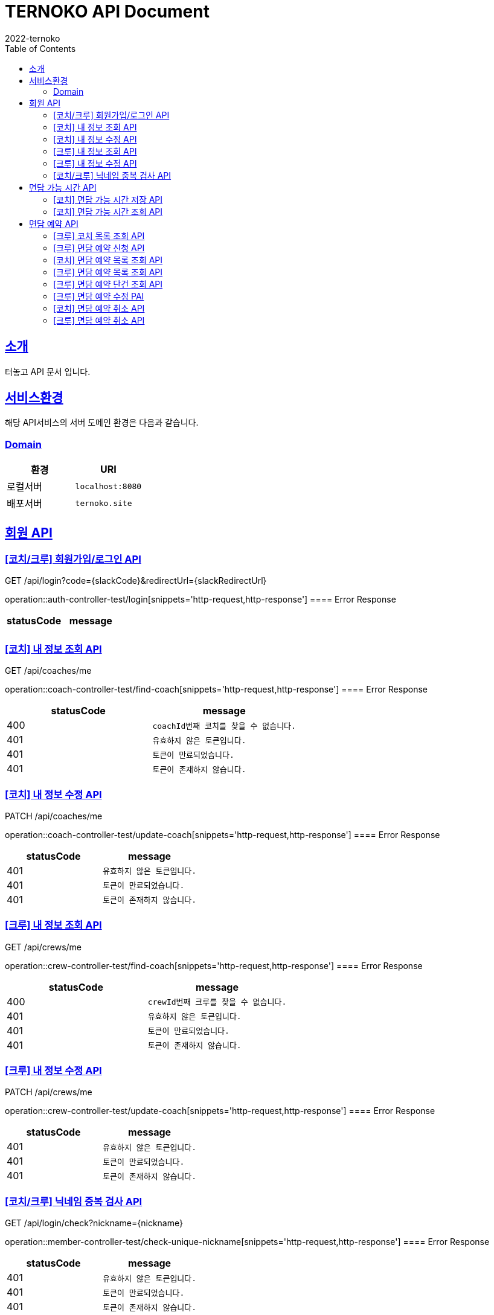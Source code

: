 = TERNOKO API Document
2022-ternoko
:doctype: book
:icons: font
:source-highlighter: highlightjs
:toc: left
:toclevels: 2
:sectlinks:

[[introduction]]
== 소개
터놓고 API 문서 입니다.

== 서비스환경
해당 API서비스의 서버 도메인 환경은 다음과 같습니다.

=== Domain
|===
| 환경 | URI

| 로컬서버
| `localhost:8080`

|배포서버
|`ternoko.site`

//
//| 개발서버
//| `todo`

|===

== 회원 API
=== [코치/크루] 회원가입/로그인 API
GET /api/login?code={slackCode}&redirectUrl={slackRedirectUrl}

operation::auth-controller-test/login[snippets='http-request,http-response']
==== Error Response
|===
| statusCode | message

|
|

|===

=== [코치] 내 정보 조회 API
GET /api/coaches/me

operation::coach-controller-test/find-coach[snippets='http-request,http-response']
==== Error Response
|===
| statusCode | message

|400
|`coachId번째 코치를 찾을 수 없습니다.`

| 401
| `유효하지 않은 토큰입니다.`

| 401
| `토큰이 만료되었습니다.`

|401
|`토큰이 존재하지 않습니다.`

|===

=== [코치] 내 정보 수정 API
PATCH /api/coaches/me

operation::coach-controller-test/update-coach[snippets='http-request,http-response']
==== Error Response
|===
| statusCode | message

| 401
| `유효하지 않은 토큰입니다.`

| 401
| `토큰이 만료되었습니다.`

|401
|`토큰이 존재하지 않습니다.`
|===

=== [크루] 내 정보 조회 API
GET /api/crews/me

operation::crew-controller-test/find-coach[snippets='http-request,http-response']
==== Error Response
|===
| statusCode | message

|400
|`crewId번째 크루를 찾을 수 없습니다.`

| 401
| `유효하지 않은 토큰입니다.`

| 401
| `토큰이 만료되었습니다.`

|401
|`토큰이 존재하지 않습니다.`

|===

=== [크루] 내 정보 수정 API
PATCH /api/crews/me

operation::crew-controller-test/update-coach[snippets='http-request,http-response']
==== Error Response
|===
| statusCode | message

| 401
| `유효하지 않은 토큰입니다.`

| 401
| `토큰이 만료되었습니다.`

|401
|`토큰이 존재하지 않습니다.`
|===

=== [코치/크루] 닉네임 중복 검사 API
GET /api/login/check?nickname={nickname}

operation::member-controller-test/check-unique-nickname[snippets='http-request,http-response']
==== Error Response
|===
| statusCode | message

| 401
| `유효하지 않은 토큰입니다.`

| 401
| `토큰이 만료되었습니다.`

|401
|`토큰이 존재하지 않습니다.`
|===


== 면담 가능 시간 API
=== [코치] 면담 가능 시간 저장 API
PUT /api/calendar/times

operation::coach-controller-test/save-calendar-times[snippets='http-request,http-response']
==== Error Response
|===
| statusCode | message

|400
|`coachId번째 코치를 찾을 수 없습니다.`

| 401
| `유효하지 않은 토큰입니다.`

| 401
| `토큰이 만료되었습니다.`

|401
|`토큰이 존재하지 않습니다.`
|===

=== [코치] 면담 가능 시간 조회 API
GET /api/calendar/times?coachId={coachId}&year={year}&month={month}

operation::coach-controller-test/find-calendar-times[snippets='http-request,http-response']
==== Error Response
|===
| statusCode | message

| 401
| `유효하지 않은 토큰입니다.`

| 401
| `토큰이 만료되었습니다.`

|401
|`토큰이 존재하지 않습니다.`
|===


== 면담 예약 API
=== [크루] 코치 목록 조회 API
GET /api/coaches

operation::member-controller-test/find-coaches[snippets='http-request,http-response']
==== Error Response
|===
| statusCode | message

| 401
| `유효하지 않은 토큰입니다.`

| 401
| `토큰이 만료되었습니다.`

|401
|`토큰이 존재하지 않습니다.`
|===

=== [크루] 면담 예약 신청 API
POST /api/reservations

operation::reservation-controller-test/create-reservation[snippets='http-request,http-response']
==== Error Response
|===
| statusCode | message

|400
|`선택한 날짜는 해당 코치의 가능한 시간이 아닙니다.`

|400
|`crewId번째 크루를 찾을 수 없습니다.`

|400
|`coachId번째 코치를 찾을 수 없습니다.`

|400
|`면담 예약은 최소 하루 전에 가능 합니다.`

| 401
| `유효하지 않은 토큰입니다.`

| 401
| `토큰이 만료되었습니다.`

|401
|`토큰이 존재하지 않습니다.`
|===

=== [코치] 면담 예약 목록 조회 API
GET /api/schedules?year={year}&month={month}

operation::coach-controller-test/find-all-reservation-by-coach[snippets='http-request,http-response']
==== Error Response
|===
| statusCode | message

| 401
| `유효하지 않은 토큰입니다.`

| 401
| `토큰이 만료되었습니다.`

|401
|`토큰이 존재하지 않습니다.`
|===

=== [크루] 면담 예약 목록 조회 API
GET /api/reservations

operation::reservation-controller-test/find-all-reservations[snippets='http-request,http-response']
==== Error Response
|===
| statusCode | message

| 401
| `유효하지 않은 토큰입니다.`

| 401
| `토큰이 만료되었습니다.`

|401
|`토큰이 존재하지 않습니다.`
|===

=== [크루] 면담 예약 단건 조회 API
GET /api/reservations/{reservationId}

operation::reservation-controller-test/find-reservation-by-id[snippets='http-request,http-response']
==== Error Response
|===
| statusCode | message

|400
|`reservationId번째 면담 예약을 찾을 수 없습니다.`

| 401
| `유효하지 않은 토큰입니다.`

| 401
| `토큰이 만료되었습니다.`

|401
|`토큰이 존재하지 않습니다.`
|===

=== [크루] 면담 예약 수정 PAI
PUT /api/reservations/{reservationId}

operation::reservation-controller-test/update-reservation[snippets='http-request,http-response']
==== Error Response
|===
| statusCode | message

|400
|`reservationId번째 면담 예약을 찾을 수 없습니다.`

|400
|`다른 크루의 예약에 접근할 수 없습니다.`

|400
|`crewId번째 크루를 찾을 수 없습니다.`

|400
|`coachId번째 코치를 찾을 수 없습니다.`

|400
|`면담 예약은 최소 하루 전에 가능 합니다.`

|400
|`선택한 날짜는 해당 코치의 가능한 시간이 아닙니다.`

| 401
| `유효하지 않은 토큰입니다.`

| 401
| `토큰이 만료되었습니다.`

|401
|`토큰이 존재하지 않습니다.`
|===


=== [코치] 면담 예약 취소 API
PATCH /api/reservations/{reservationId}

operation::reservation-controller-test/cancel-reservation[snippets='http-request,http-response']
==== Error Response
|===
| statusCode | message

|400
|`reservationId번째 면담 예약을 찾을 수 없습니다.`

|400
|`다른 코치의 예약에 접근할 수 없습니다.`

| 401
| `유효하지 않은 토큰입니다.`

| 401
| `토큰이 만료되었습니다.`

|401
|`토큰이 존재하지 않습니다.`
|===


=== [크루] 면담 예약 취소 API
DELETE /api/reservations/{reservationId}

operation::reservation-controller-test/delete-reservation[snippets='http-request,http-response']
==== Error Response
|===
| statusCode | message

|400
|`reservationId번째 면담 예약을 찾을 수 없습니다.`

|400
|`다른 크루의 예약에 접근할 수 없습니다.`

| 401
| `유효하지 않은 토큰입니다.`

| 401
| `토큰이 만료되었습니다.`

|401
|`토큰이 존재하지 않습니다.`
|===
